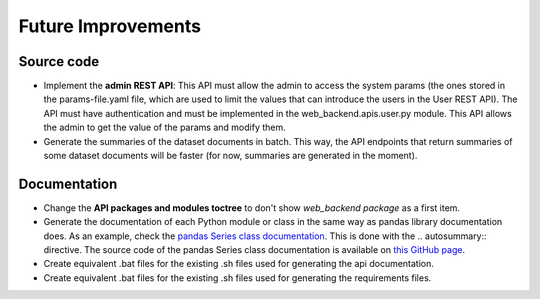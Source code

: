 Future Improvements
===================

Source code
-----------

* Implement the **admin REST API**: This API must allow the admin to access the system params (the ones stored in the
  params-file.yaml file, which are used to limit the values that can introduce the users in the User REST API).
  The API must have authentication and must be implemented in the web_backend.apis.user.py module.
  This API allows the admin to get the value of the params and modify them.
* Generate the summaries of the dataset documents in batch. This way, the API endpoints that return summaries of some
  dataset documents will be faster (for now, summaries are generated in the moment).



Documentation
-------------

* Change the **API packages and modules toctree** to don't show *web_backend package* as a first item.
* Generate the documentation of each Python module or class in the same way as pandas library documentation does.
  As an example, check the `pandas Series class documentation <https://pandas.pydata.org/pandas-docs/stable/reference/series.html>`__.
  This is done with the \.. autosummary:: directive. The source code of the pandas Series class documentation
  is available on `this GitHub page <https://raw.githubusercontent.com/pandas-dev/pandas/master/doc/source/reference/series.rst>`__.
* Create equivalent .bat files for the existing .sh files used for generating the api documentation.
* Create equivalent .bat files for the existing .sh files used for generating the requirements files.
